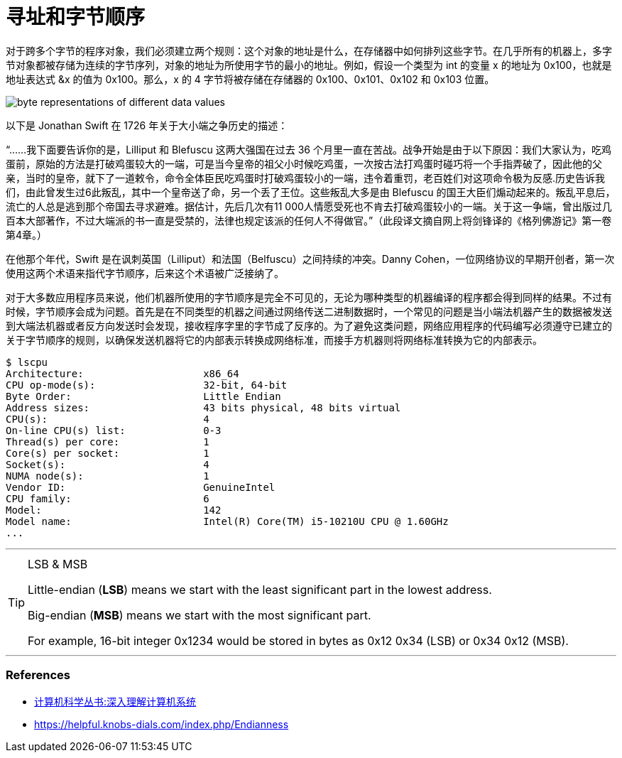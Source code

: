 = 寻址和字节顺序
:page-categories: ["systems"]
:page-tags: ["systems", "litte-endian", "byte-order"]
:page-date: 2016-08-02 09:03:44 +0800
:page-layout: post

对于跨多个字节的程序对象，我们必须建立两个规则：这个对象的地址是什么，在存储器中如何排列这些字节。在几乎所有的机器上，多字节对象都被存储为连续的字节序列，对象的地址为所使用字节的最小的地址。例如，假设一个类型为 int 的变量 x 的地址为 0x100，也就是地址表达式 &x 的值为 0x100。那么，x 的 4 字节将被存储在存储器的 0x100、0x101、0x102 和 0x103 位置。

image::/assets/images/computer_systems/byte-representations-of-different-data-values.png[]

以下是 Jonathan Swift 在 1726 年关于大小端之争历史的描述：

"`......我下面要告诉你的是，Lilliput 和 Blefuscu 这两大强国在过去 36 个月里一直在苦战。战争开始是由于以下原因：我们大家认为，吃鸡蛋前，原始的方法是打破鸡蛋较大的一端，可是当今皇帝的祖父小时候吃鸡蛋，一次按古法打鸡蛋时碰巧将一个手指弄破了，因此他的父亲，当时的皇帝，就下了一道敕令，命令全体臣民吃鸡蛋时打破鸡蛋较小的一端，违令着重罚，老百姓们对这项命令极为反感.历史告诉我们，由此曾发生过6此叛乱，其中一个皇帝送了命，另一个丢了王位。这些叛乱大多是由 Blefuscu 的国王大臣们煽动起来的。叛乱平息后，流亡的人总是逃到那个帝国去寻求避难。据估计，先后几次有11 000人情愿受死也不肯去打破鸡蛋较小的一端。关于这一争端，曾出版过几百本大部著作，不过大端派的书一直是受禁的，法律也规定该派的任何人不得做官。`"（此段译文摘自网上将剑锋译的《格列佛游记》第一卷第4章。）

在他那个年代，Swift 是在讽刺英国（Lilliput）和法国（Belfuscu）之间持续的冲突。Danny Cohen，一位网络协议的早期开创者，第一次使用这两个术语来指代字节顺序，后来这个术语被广泛接纳了。

对于大多数应用程序员来说，他们机器所使用的字节顺序是完全不可见的，无论为哪种类型的机器编译的程序都会得到同样的结果。不过有时候，字节顺序会成为问题。首先是在不同类型的机器之间通过网络传送二进制数据时，一个常见的问题是当小端法机器产生的数据被发送到大端法机器或者反方向发送时会发现，接收程序字里的字节成了反序的。为了避免这类问题，网络应用程序的代码编写必须遵守已建立的关于字节顺序的规则，以确保发送机器将它的内部表示转换成网络标准，而接手方机器则将网络标准转换为它的内部表示。

[source,console,highlight="2,4"]
----
$ lscpu
Architecture:                    x86_64
CPU op-mode(s):                  32-bit, 64-bit
Byte Order:                      Little Endian
Address sizes:                   43 bits physical, 48 bits virtual
CPU(s):                          4
On-line CPU(s) list:             0-3
Thread(s) per core:              1
Core(s) per socket:              1
Socket(s):                       4
NUMA node(s):                    1
Vendor ID:                       GenuineIntel
CPU family:                      6
Model:                           142
Model name:                      Intel(R) Core(TM) i5-10210U CPU @ 1.60GHz
...
----

'''
.LSB & MSB
[TIP]
====
Little-endian (*LSB*) means we start with the least significant part in the lowest address.

Big-endian (*MSB*) means we start with the most significant part.

For example, 16-bit integer 0x1234 would be stored in bytes as 0x12 0x34 (LSB) or 0x34 0x12 (MSB). 
====

'''

[discrete]
=== References

* https://www.amazon.cn/%E8%AE%A1%E7%AE%97%E6%9C%BA%E7%A7%91%E5%AD%A6%E4%B8%9B%E4%B9%A6-%E6%B7%B1%E5%85%A5%E7%90%86%E8%A7%A3%E8%AE%A1%E7%AE%97%E6%9C%BA%E7%B3%BB%E7%BB%9F-%E5%B8%83%E8%8E%B1%E6%81%A9%E7%89%B9/dp/B004BJ18KM/ref=sr_1_2?ie=UTF8&qid=1470109371&sr=8-2&keywords=computer+systems+a+programmer%27s+perspective[计算机科学丛书:深入理解计算机系统]
* https://helpful.knobs-dials.com/index.php/Endianness
